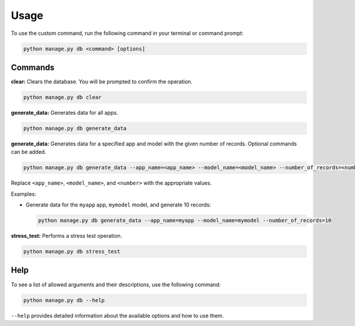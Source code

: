 Usage
=====

To use the custom command, run the following command in your terminal or command prompt:

.. code-block:: bash

    python manage.py db <command> [options]

Commands
--------

**clear:** Clears the database. You will be prompted to confirm the operation.

.. code-block:: bash

    python manage.py db clear

**generate_data:** Generates data for all apps.

.. code-block:: bash

    python manage.py db generate_data

**generate_data:** Generates data for a specified app and model with the given number of records. Optional commands can be added.

.. code-block:: bash

    python manage.py db generate_data --app_name=<app_name> --model_name=<model_name> --number_of_records=<number>

Replace ``<app_name>``, ``<model_name>``, and ``<number>`` with the appropriate values.

Examples:

- Generate data for the ``myapp`` app, ``mymodel`` model, and generate 10 records:

  .. code-block:: bash

      python manage.py db generate_data --app_name=myapp --model_name=mymodel --number_of_records=10

**stress_test:** Performs a stress test operation.

.. code-block:: bash

    python manage.py db stress_test

Help
----

To see a list of allowed arguments and their descriptions, use the following command:

.. code-block:: bash

    python manage.py db --help

``--help`` provides detailed information about the available options and how to use them.

